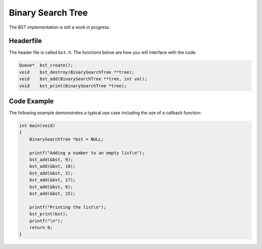 Binary Search Tree
==================

The BST implementation is still a work in progress.

Headerfile
----------

The header file is called ``bst.h``.
The functions below are how you will interface with the code.

.. code-block:: c

	Queue*	bst_create();
	void	bst_destroy(BinarySearchTree **tree);
	void 	bst_add(BinarySearchTree **tree, int val);
	void	bst_print(BinarySearchTree *tree);

Code Example
------------

The following example demonstrates a typical use case including the use of a callback function:

.. code-block:: c

    int main(void)
    {
        BinarySearchTree *bst = NULL;

        printf("Adding a number to an empty list\n");
        bst_add(&bst, 9);
        bst_add(&bst, 10);
        bst_add(&bst, 3);
        bst_add(&bst, 17);
        bst_add(&bst, 8);
        bst_add(&bst, 15);

        printf("Printing the list\n");
        bst_print(bst);
        printf("\n");
        return 0;
    }
